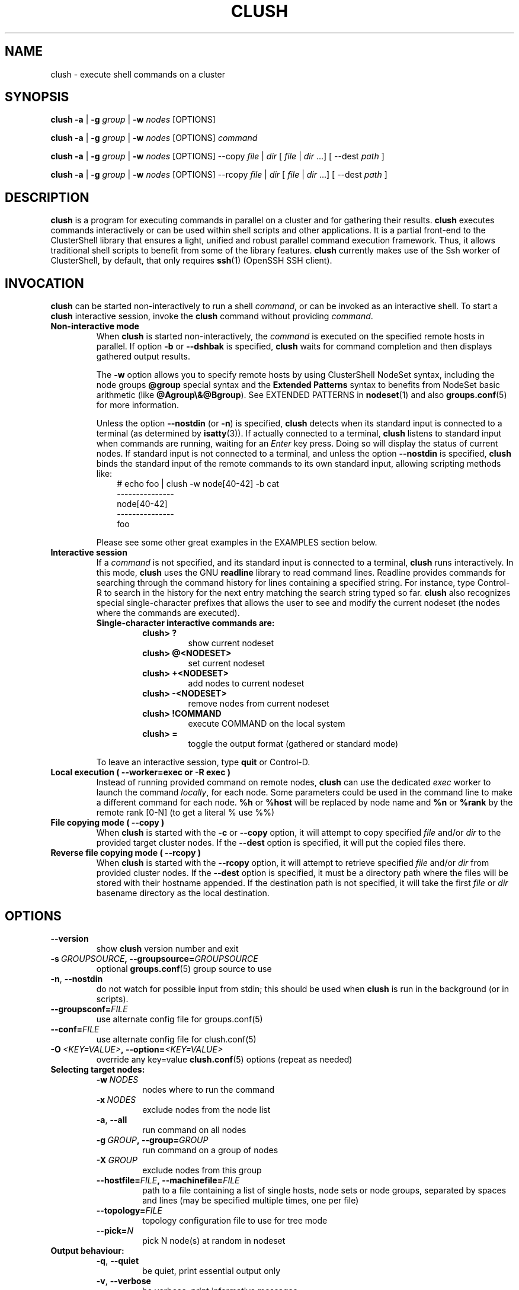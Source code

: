 .\" Man page generated from reStructuredText.
.
.TH CLUSH 1 "2021-10-27" "1.8.3" "ClusterShell User Manual"
.SH NAME
clush \- execute shell commands on a cluster
.
.nr rst2man-indent-level 0
.
.de1 rstReportMargin
\\$1 \\n[an-margin]
level \\n[rst2man-indent-level]
level margin: \\n[rst2man-indent\\n[rst2man-indent-level]]
-
\\n[rst2man-indent0]
\\n[rst2man-indent1]
\\n[rst2man-indent2]
..
.de1 INDENT
.\" .rstReportMargin pre:
. RS \\$1
. nr rst2man-indent\\n[rst2man-indent-level] \\n[an-margin]
. nr rst2man-indent-level +1
.\" .rstReportMargin post:
..
.de UNINDENT
. RE
.\" indent \\n[an-margin]
.\" old: \\n[rst2man-indent\\n[rst2man-indent-level]]
.nr rst2man-indent-level -1
.\" new: \\n[rst2man-indent\\n[rst2man-indent-level]]
.in \\n[rst2man-indent\\n[rst2man-indent-level]]u
..
.SH SYNOPSIS
.sp
\fBclush\fP \fB\-a\fP | \fB\-g\fP \fIgroup\fP | \fB\-w\fP \fInodes\fP  [OPTIONS]
.sp
\fBclush\fP \fB\-a\fP | \fB\-g\fP \fIgroup\fP | \fB\-w\fP \fInodes\fP  [OPTIONS] \fIcommand\fP
.sp
\fBclush\fP \fB\-a\fP | \fB\-g\fP \fIgroup\fP | \fB\-w\fP \fInodes\fP  [OPTIONS] \-\-copy
\fIfile\fP | \fIdir\fP [ \fIfile\fP | \fIdir\fP ...] [ \-\-dest \fIpath\fP ]
.sp
\fBclush\fP \fB\-a\fP | \fB\-g\fP \fIgroup\fP | \fB\-w\fP \fInodes\fP  [OPTIONS] \-\-rcopy
\fIfile\fP | \fIdir\fP [ \fIfile\fP | \fIdir\fP ...] [ \-\-dest \fIpath\fP ]
.SH DESCRIPTION
.sp
\fBclush\fP is a program for executing commands in parallel on a cluster and for
gathering their results. \fBclush\fP executes commands interactively or can be
used within shell scripts and other applications.  It is a partial front\-end
to the ClusterShell library that ensures a light, unified and robust parallel
command execution framework. Thus, it allows traditional shell scripts to
benefit from some of the library features. \fBclush\fP currently makes use of
the Ssh worker of ClusterShell, by default, that only requires \fBssh\fP(1)
(OpenSSH SSH client).
.SH INVOCATION
.sp
\fBclush\fP can be started non\-interactively to run a shell \fIcommand\fP, or can
be invoked as an interactive shell. To start a \fBclush\fP interactive session,
invoke the \fBclush\fP command without providing \fIcommand\fP\&.
.INDENT 0.0
.TP
.B Non\-interactive mode
When \fBclush\fP is started non\-interactively, the \fIcommand\fP is executed on
the specified remote hosts in parallel. If option \fB\-b\fP or \fB\-\-dshbak\fP
is specified, \fBclush\fP waits for command completion and then displays
gathered output results.
.sp
The \fB\-w\fP option allows you to specify remote hosts by using ClusterShell
NodeSet syntax, including the node groups \fB@group\fP special syntax and the
\fBExtended Patterns\fP syntax to benefits from NodeSet basic arithmetic
(like \fB@Agroup\e&@Bgroup\fP). See EXTENDED PATTERNS in \fBnodeset\fP(1) and
also \fBgroups.conf\fP(5) for more information.
.sp
Unless the option \fB\-\-nostdin\fP (or \fB\-n\fP) is specified, \fBclush\fP detects
when its standard input is connected to a terminal (as determined by
\fBisatty\fP(3)).  If actually connected to a terminal, \fBclush\fP listens to
standard input when commands are running, waiting for an \fIEnter\fP key press.
Doing so will display the status of current nodes.  If standard input is not
connected to a terminal, and unless the option \fB\-\-nostdin\fP is specified,
\fBclush\fP binds the standard input of the remote commands to its own standard
input, allowing scripting methods like:
.INDENT 7.0
.INDENT 3.5
.nf
# echo foo | clush \-w node[40\-42] \-b cat
\-\-\-\-\-\-\-\-\-\-\-\-\-\-\-
node[40\-42]
\-\-\-\-\-\-\-\-\-\-\-\-\-\-\-
foo
.fi
.sp
.UNINDENT
.UNINDENT
.sp
Please see some other great examples in the EXAMPLES section below.
.TP
.B Interactive session
If a \fIcommand\fP is not specified, and its standard input is connected to a
terminal, \fBclush\fP runs interactively. In this mode, \fBclush\fP uses the GNU
\fBreadline\fP library to read command lines. Readline provides commands for
searching through the command history for lines containing a specified
string. For instance, type Control\-R to search in the history for the next
entry matching the search string typed so far.  \fBclush\fP also recognizes
special single\-character prefixes that allows the user to see and modify
the current nodeset (the nodes where the commands are executed).
.INDENT 7.0
.TP
.B Single\-character interactive commands are:
.INDENT 7.0
.TP
.B clush> ?
show current nodeset
.TP
.B clush> @<NODESET>
set current nodeset
.TP
.B clush> +<NODESET>
add nodes to current nodeset
.TP
.B clush> \-<NODESET>
remove nodes from current nodeset
.TP
.B clush> !COMMAND
execute COMMAND on the local system
.TP
.B clush> =
toggle the output format (gathered or standard mode)
.UNINDENT
.UNINDENT
.sp
To leave an interactive session, type \fBquit\fP or Control\-D.
.TP
.B Local execution ( \fB\-\-worker=exec\fP or \fB\-R exec\fP )
Instead of running provided command on remote nodes, \fBclush\fP can use the
dedicated \fIexec\fP worker to launch the command \fIlocally\fP, for each node.
Some parameters could be used in the command line to make a different
command for each node. \fB%h\fP or \fB%host\fP will be replaced by node name and
\fB%n\fP or \fB%rank\fP by the remote rank [0\-N] (to get a literal % use %%)
.TP
.B File copying mode ( \fB\-\-copy\fP )
When \fBclush\fP is started with the \fB\-c\fP or \fB\-\-copy\fP option, it will
attempt to copy specified \fIfile\fP and/or \fIdir\fP to the provided target
cluster nodes.  If the \fB\-\-dest\fP option is specified, it will put the
copied files there.
.TP
.B Reverse file copying mode ( \fB\-\-rcopy\fP )
When \fBclush\fP is started with the \fB\-\-rcopy\fP option, it will attempt to
retrieve specified \fIfile\fP and/or \fIdir\fP from provided cluster nodes. If the
\fB\-\-dest\fP option is specified, it must be a directory path where the files
will be stored with their hostname appended. If the destination path is not
specified, it will take the first \fIfile\fP or \fIdir\fP basename directory as the
local destination.
.UNINDENT
.SH OPTIONS
.INDENT 0.0
.TP
.B \-\-version
show \fBclush\fP version number and exit
.TP
.BI \-s \ GROUPSOURCE\fP,\fB \ \-\-groupsource\fB= GROUPSOURCE
optional \fBgroups.conf\fP(5) group source to use
.TP
.B \-n\fP,\fB  \-\-nostdin
do not watch for possible input from stdin; this should be used when \fBclush\fP is run in the background (or in scripts).
.TP
.BI \-\-groupsconf\fB= FILE
use alternate config file for groups.conf(5)
.TP
.BI \-\-conf\fB= FILE
use alternate config file for clush.conf(5)
.TP
.BI \-O \ <KEY=VALUE>\fP,\fB \ \-\-option\fB= <KEY=VALUE>
override any key=value \fBclush.conf\fP(5) options (repeat as needed)
.UNINDENT
.INDENT 0.0
.TP
.B Selecting target nodes:
.INDENT 7.0
.TP
.BI \-w \ NODES
nodes where to run the command
.TP
.BI \-x \ NODES
exclude nodes from the node list
.TP
.B \-a\fP,\fB  \-\-all
run command on all nodes
.TP
.BI \-g \ GROUP\fP,\fB \ \-\-group\fB= GROUP
run command on a group of nodes
.TP
.BI \-X \ GROUP
exclude nodes from this group
.TP
.BI \-\-hostfile\fB= FILE\fP,\fB \ \-\-machinefile\fB= FILE
path to a file containing a list of single hosts, node sets or node groups, separated by spaces and lines (may be specified multiple times, one per file)
.TP
.BI \-\-topology\fB= FILE
topology configuration file to use for tree mode
.TP
.BI \-\-pick\fB= N
pick N node(s) at random in nodeset
.UNINDENT
.TP
.B Output behaviour:
.INDENT 7.0
.TP
.B \-q\fP,\fB  \-\-quiet
be quiet, print essential output only
.TP
.B \-v\fP,\fB  \-\-verbose
be verbose, print informative messages
.TP
.B \-d\fP,\fB  \-\-debug
output more messages for debugging purpose
.TP
.B \-G\fP,\fB  \-\-groupbase
do not display group source prefix
.TP
.B \-L
disable header block and order output by nodes; if \-b/\-B is not specified, \fBclush\fP will wait for all commands to finish and then display aggregated output of commands with same return codes, ordered by node name; alternatively, when used in conjunction with \-b/\-B (eg. \-bL), \fBclush\fP will enable a "life gathering" of results by line, such as the next line is displayed as soon as possible (eg. when all nodes have sent the line)
.TP
.B \-N
disable labeling of command line
.TP
.B \-P\fP,\fB  \-\-progress
show progress during command execution; if writing is performed to standard input, the live progress indicator will display the global bandwidth of data written to the target nodes
.TP
.B \-b\fP,\fB  \-\-dshbak
display gathered results in a dshbak\-like way (note: it will only try to aggregate the output of commands with same return codes)
.TP
.B \-B
like \-b but including standard error
.TP
.B \-r\fP,\fB  \-\-regroup
fold nodeset using node groups
.TP
.B \-S\fP,\fB  \-\-maxrc
return the largest of command return codes
.TP
.BI \-\-color\fB= WHENCOLOR
whether to use ANSI colors to surround node or nodeset prefix/header with escape sequences to display them in color on the terminal. \fIWHENCOLOR\fP is \fBnever\fP, \fBalways\fP or \fBauto\fP (which use color if standard output/error refer to a terminal). Colors are set to [34m (blue foreground text) for stdout and [31m (red foreground text) for stderr, and cannot be modified.
.TP
.B \-\-diff
show diff between common outputs (find the best reference output by focusing on largest nodeset and also smaller command return code)
.UNINDENT
.TP
.B File copying:
.INDENT 7.0
.TP
.B \-c\fP,\fB  \-\-copy
copy local file or directory to remote nodes
.TP
.B \-\-rcopy
copy file or directory from remote nodes
.TP
.BI \-\-dest\fB= DEST_PATH
destination file or directory on the nodes
(optional: use the first source directory
path when not specified)
.TP
.B \-p
preserve modification times and modes
.UNINDENT
.TP
.B Connection options:
.INDENT 7.0
.TP
.BI \-f \ FANOUT\fP,\fB \ \-\-fanout\fB= FANOUT
do not execute more than FANOUT commands at the same time, useful to limit resource usage. In tree mode, the same \fIfanout\fP value is used on the head node and on each gateway (the \fIfanout\fP value is propagated). That is, if the \fIfanout\fP is \fB16\fP, each gateway will initate up to \fB16\fP connections to their target nodes at the same time. Default \fIfanout\fP value is defined in \fBclush.conf\fP(5).
.TP
.BI \-l \ USER\fP,\fB \ \-\-user\fB= USER
execute remote command as user
.TP
.BI \-o \ OPTIONS\fP,\fB \ \-\-options\fB= OPTIONS
can be used to give ssh options, eg. \fB\-o "\-p 2022 \-i ~/.ssh/myidrsa"\fP; these options are added first to ssh and override default ones
.TP
.BI \-t \ CONNECT_TIMEOUT\fP,\fB \ \-\-connect_timeout\fB= CONNECT_TIMEOUT
limit time to connect to a node
.TP
.BI \-u \ COMMAND_TIMEOUT\fP,\fB \ \-\-command_timeout\fB= COMMAND_TIMEOUT
limit time for command to run on the node
.TP
.BI \-R \ WORKER\fP,\fB \ \-\-worker\fB= WORKER
worker name to use for connection (\fBexec\fP, \fBssh\fP, \fBrsh\fP, \fBpdsh\fP, or the name of a Python worker module), default is \fBssh\fP
.TP
.BI \-\-remote\fB= REMOTE
whether to enable remote execution: in tree mode, \(aqyes\(aq forces connections to the leaf nodes for execution, \(aqno\(aq establishes connections up to the leaf parent nodes for execution (default is \(aqyes\(aq)
.UNINDENT
.UNINDENT
.sp
For a short explanation of these options, see \fB\-h, \-\-help\fP\&.
.SH EXIT STATUS
.sp
By default, an exit status of zero indicates success of the \fBclush\fP command
but gives no information about the remote commands exit status. However, when
the \fB\-S\fP option is specified, the exit status of \fBclush\fP is the largest
value of the remote commands return codes.
.sp
For failed remote commands whose exit status is non\-zero, and unless the
combination of options \fB\-qS\fP is specified, \fBclush\fP displays messages
similar to:
.INDENT 0.0
.TP
.B clush: node[40\-42]: exited with exit code 1
.UNINDENT
.SH EXAMPLES
.SS Remote parallel execution
.INDENT 0.0
.TP
.B # clush \-w node[3\-5,62] uname \-r
Run command \fIuname \-r\fP in parallel on nodes: node3, node4, node5 and node62
.UNINDENT
.SS Local parallel execution
.INDENT 0.0
.TP
.B # clush \-w node[1\-3] \-\-worker=exec ping \-c1 %host
Run locally, in parallel, a ping command for nodes: node1, node2 and node3.
You may also use \fB\-R exec\fP as the shorter and pdsh compatible option.
.UNINDENT
.SS Display features
.INDENT 0.0
.TP
.B # clush \-w node[3\-5,62] \-b uname \-r
Run command \fIuname \-r\fP on nodes[3\-5,62] and display gathered output results (integrated \fBdshbak\fP\-like).
.TP
.B # clush \-w node[3\-5,62] \-bL uname \-r
Line mode: run command \fIuname \-r\fP on nodes[3\-5,62] and display gathered output results without default header block.
.TP
.B # ssh node32 find /etc/yum.repos.d \-type f | clush \-w node[40\-42] \-b xargs ls \-l
Search some files on node32 in /etc/yum.repos.d and use clush to list the matching ones on node[40\-42], and use \fB\-b\fP to display gathered results.
.TP
.B # clush \-w node[3\-5,62] \-\-diff dmidecode \-s bios\-version
Run this Linux command to get BIOS version on nodes[3\-5,62] and show version differences (if any).
.UNINDENT
.SS All nodes
.INDENT 0.0
.TP
.B # clush \-a uname \-r
Run command \fIuname \-r\fP on all cluster nodes, see \fBgroups.conf\fP(5) to setup all cluster nodes (\fIall:\fP field).
.TP
.B # clush \-a \-x node[5,7] uname \-r
Run command \fIuname \-r\fP on all cluster nodes except on nodes node5 and node7.
.TP
.B # clush \-a \-\-diff cat /some/file
Run command \fIcat /some/file\fP on all cluster nodes and show differences (if any), line by line, between common outputs.
.UNINDENT
.SS Node groups
.INDENT 0.0
.TP
.B # clush \-w @oss modprobe lustre
Run command \fImodprobe lustre\fP on nodes from node group named \fIoss\fP, see \fBgroups.conf\fP(5) to setup node groups (\fImap:\fP field).
.TP
.B # clush \-g oss modprobe lustre
Same as previous example but using \fB\-g\fP to avoid \fI@\fP group prefix.
.TP
.B # clush \-w @mds,@oss modprobe lustre
You may specify several node groups by separating them with commas (please see EXTENDED PATTERNS in \fBnodeset\fP(1) and also \fBgroups.conf\fP(5) for more information).
.UNINDENT
.SS Copy files
.INDENT 0.0
.TP
.B # clush \-w node[3\-5,62] \-\-copy /etc/motd
Copy local file \fI/etc/motd\fP to remote nodes node[3\-5,62].
.TP
.B # clush \-w node[3\-5,62] \-\-copy /etc/motd \-\-dest /tmp/motd2
Copy local file \fI/etc/motd\fP to remote nodes node[3\-5,62] at path \fI/tmp/motd2\fP\&.
.TP
.B # clush \-w node[3\-5,62] \-c /usr/share/doc/clustershell
Recursively copy local directory \fI/usr/share/doc/clustershell\fP to the same
path on remote nodes node[3\-5,62].
.TP
.B # clush \-w node[3\-5,62] \-\-rcopy /etc/motd \-\-dest /tmp
Copy \fI/etc/motd\fP from remote nodes node[3\-5,62] to local \fI/tmp\fP directory, each file having their remote hostname appended, eg. \fI/tmp/motd.node3\fP\&.
.UNINDENT
.SH FILES
.INDENT 0.0
.TP
.B \fI/etc/clustershell/clush.conf\fP
System\-wide clush configuration file.
.TP
.B \fI$XDG_CONFIG_HOME/clustershell/clush.conf\fP
User configuration file for clush. If $XDG_CONFIG_HOME is not defined,
\fI$HOME/.config/clustershell/clush.conf\fP is used instead.
.TP
.B \fI$HOME/.local/etc/clustershell/clush.conf\fP
Local user configuration file for clush (default installation for pip \-\-user)
.TP
.B \fI~/.clush.conf\fP
Deprecated per\-user clush configuration file.
.TP
.B \fI~/.clush_history\fP
File in which interactive \fBclush\fP command history is saved.
.UNINDENT
.SH SEE ALSO
.sp
\fBclubak\fP(1), \fBcluset\fP(1), \fBnodeset\fP(1), \fBreadline\fP(3), \fBclush.conf\fP(5), \fBgroups.conf\fP(5).
.sp
\fI\%http://clustershell.readthedocs.org/\fP
.SH BUG REPORTS
.INDENT 0.0
.TP
.B Use the following URL to submit a bug report or feedback:
\fI\%https://github.com/cea\-hpc/clustershell/issues\fP
.UNINDENT
.SH AUTHOR
Stephane Thiell <sthiell@stanford.edu>
.SH COPYRIGHT
GNU Lesser General Public License version 2.1 or later (LGPLv2.1+)
.\" Generated by docutils manpage writer.
.
